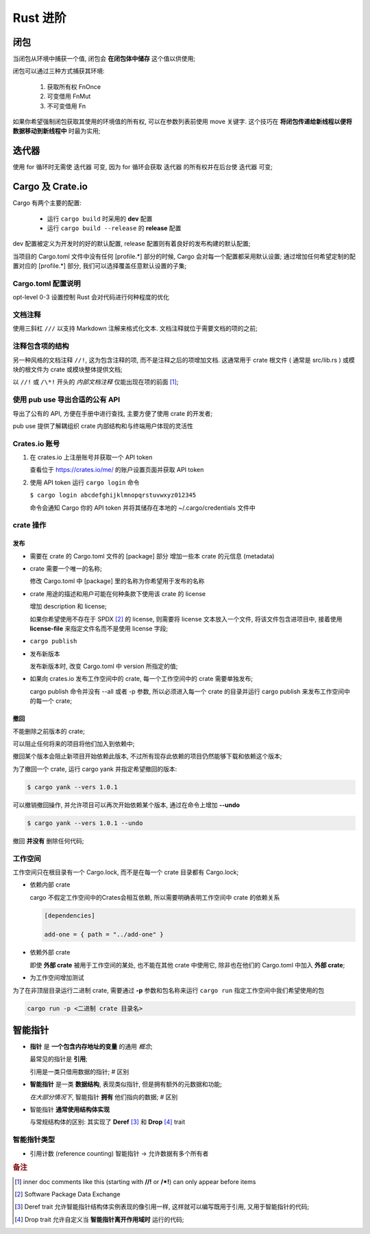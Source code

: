 ===========
 Rust 进阶
===========

闭包
====

当闭包从环境中捕获一个值, 闭包会 **在闭包体中储存** 这个值以供使用;

闭包可以通过三种方式捕获其环境:

  #. 获取所有权 FnOnce

  #. 可变借用 FnMut

  #. 不可变借用 Fn

如果你希望强制闭包获取其使用的环境值的所有权, 可以在参数列表前使用 move 关键字.
这个技巧在 **将闭包传递给新线程以便将数据移动到新线程中** 时最为实用;

迭代器
======

使用 for 循环时无需使 迭代器 可变,
因为 for 循环会获取 迭代器 的所有权并在后台使 迭代器 可变;

Cargo 及 Crate.io
=================

Cargo 有两个主要的配置:

  * 运行 ``cargo build`` 时采用的 **dev** 配置

  * 运行 ``cargo build --release`` 的 **release** 配置

dev 配置被定义为开发时的好的默认配置, release 配置则有着良好的发布构建的默认配置;

当项目的 Cargo.toml 文件中没有任何 [profile.*] 部分的时候,
Cargo 会对每一个配置都采用默认设置;
通过增加任何希望定制的配置对应的 [profile.*] 部分, 我们可以选择覆盖任意默认设置的子集;


Cargo.toml 配置说明
-------------------

opt-level 0-3 设置控制 Rust 会对代码进行何种程度的优化


文档注释
--------

使用三斜杠 ``///`` 以支持 Markdown 注解来格式化文本.
文档注释就位于需要文档的项的之前;

注释包含项的结构
----------------

另一种风格的文档注释 ``//!``, 这为包含注释的项, 而不是注释之后的项增加文档.
这通常用于 crate 根文件 ( 通常是 src/lib.rs )
或模块的根文件为 crate 或模块整体提供文档;

以 ``//!`` 或 ``/\*!`` 开头的 `内部文档注释` 仅能出现在项的前面 [#inner_doc]_;

使用 pub use 导出合适的公有 API
--------------------------------

导出了公有的 API, 方便在手册中进行查找, 主要方便了使用 crate 的开发者;

pub use 提供了解耦组织 crate 内部结构和与终端用户体现的灵活性

Crates.io 账号
-------------------

#. 在 crates.io 上注册账号并获取一个 API token

   查看位于 https://crates.io/me/ 的账户设置页面并获取 API token

#. 使用 API token 运行 ``cargo login`` 命令

   ``$ cargo login abcdefghijklmnopqrstuvwxyz012345``

   命令会通知 Cargo 你的 API token 并将其储存在本地的 ~/.cargo/credentials 文件中

crate 操作
----------

发布
++++

* 需要在 crate 的 Cargo.toml 文件的 [package] 部分
  增加一些本 crate 的元信息 (metadata)

* crate 需要一个唯一的名称;

  修改 Cargo.toml 中 [package] 里的名称为你希望用于发布的名称

* crate 用途的描述和用户可能在何种条款下使用该 crate 的 license

  增加 description 和 license;

  如果你希望使用不存在于 SPDX [#SPDX]_ 的 license,
  则需要将 license 文本放入一个文件, 将该文件包含进项目中,
  接着使用 **license-file** 来指定文件名而不是使用 license 字段;

* ``cargo publish``

* 发布新版本

  发布新版本时, 改变 Cargo.toml 中 version 所指定的值;

* 如果向 crates.io 发布工作空间中的 crate,
  每一个工作空间中的 crate 需要单独发布;

  cargo publish 命令并没有 --all 或者 -p 参数,
  所以必须进入每一个 crate 的目录并运行 cargo publish
  来发布工作空间中的每一个 crate;

撤回
++++

不能删除之前版本的 crate;

可以阻止任何将来的项目将他们加入到依赖中;

撤回某个版本会阻止新项目开始依赖此版本,
不过所有现存此依赖的项目仍然能够下载和依赖这个版本;

为了撤回一个 crate, 运行 cargo yank 并指定希望撤回的版本:

.. code-block:: shell

   $ cargo yank --vers 1.0.1

可以撤销撤回操作, 并允许项目可以再次开始依赖某个版本,
通过在命令上增加 **--undo**

.. code-block:: shell

   $ cargo yank --vers 1.0.1 --undo

撤回 **并没有** 删除任何代码;

工作空间
--------

工作空间只在根目录有一个 Cargo.lock, 而不是在每一个 crate 目录都有 Cargo.lock;

- 依赖内部 crate

  cargo 不假定工作空间中的Crates会相互依赖,
  所以需要明确表明工作空间中 crate 的依赖关系

  .. code-block:: shell

     [dependencies]
		  
     add-one = { path = "../add-one" }

- 依赖外部 crate

  即使 **外部 crate** 被用于工作空间的某处, 也不能在其他 crate 中使用它,
  除非也在他们的 Cargo.toml 中加入 **外部 crate**;

- 为工作空间增加测试

  
为了在非顶层目录运行二进制 crate,
需要通过 **-p** 参数和包名称来运行 ``cargo run`` 指定工作空间中我们希望使用的包

.. code-block:: shell

   cargo run -p <二进制 crate 目录名>

智能指针
========

- **指针** 是 **一个包含内存地址的变量** 的通用 `概念`;

  最常见的指针是 **引用**;

  引用是一类只借用数据的指针; # 区别

- **智能指针** 是一类 **数据结构**, 表现类似指针, 但是拥有额外的元数据和功能;

  `在大部分情况下`, 智能指针 **拥有** 他们指向的数据; # 区别

- 智能指针 **通常使用结构体实现**

  与常规结构体的区别: 其实现了 **Deref** [#Deref]_ 和 **Drop** [#Drop]_ trait



智能指针类型
------------

- 引用计数 (reference counting) 智能指针 -> 允许数据有多个所有者


.. rubric:: 备注
	    
.. [#inner_doc] inner doc comments like this (starting with **//!** or **/\*!**)
		can only appear before items
.. [#SPDX] Software Package Data Exchange
.. [#Deref] Deref trait 允许智能指针结构体实例表现的像引用一样,
	    这样就可以编写既用于引用, 又用于智能指针的代码;
.. [#Drop] Drop trait 允许自定义当 **智能指针离开作用域时** 运行的代码;
